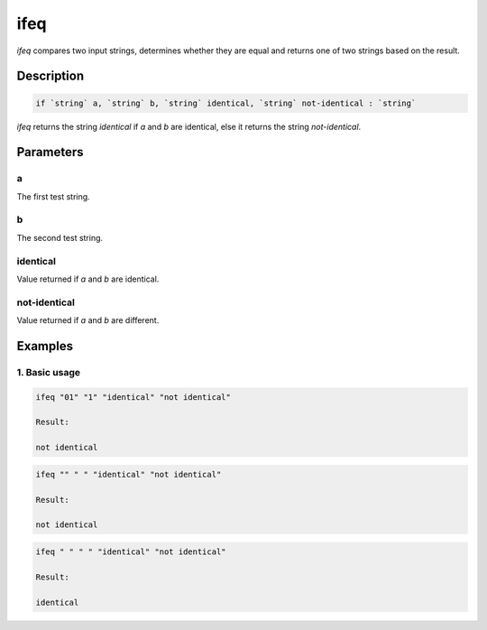 ifeq
====

`ifeq` compares two input strings, determines whether they are equal and returns one of two strings
based on the result.

Description
-----------

.. code-block:: text

   if `string` a, `string` b, `string` identical, `string` not-identical : `string`

`ifeq` returns the string `identical` if `a` and `b` are identical, else it returns the
string `not-identical`.

Parameters
----------

a
*
The first test string.

b
*
The second test string.

identical
*********
Value returned if `a` and `b` are identical.

not-identical
*************
Value returned if `a` and `b` are different.

Examples
--------

1. Basic usage
**********************

.. code-block:: text

   ifeq "01" "1" "identical" "not identical"

   Result:

   not identical

.. code-block:: text

   ifeq "" " " "identical" "not identical"

   Result:

   not identical

.. code-block:: text

   ifeq " " " " "identical" "not identical"

   Result:

   identical

